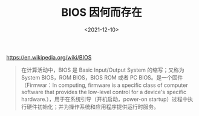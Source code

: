 #+TITLE: BIOS 因何而存在
#+DATE: <2021-12-10>
#+TAGS[]: 技术

[[https://en.wikipedia.org/wiki/BIOS]]

#+BEGIN_QUOTE
  在计算活动中，BIOS 是 Basic Input/Output System 的缩写；又称为 System
  BIOS，ROM BIOS，BIOS ROM 或者 PC BIOS。是一个固件（Firmwar：In
  computing, firmware is a specific class of computer software that
  provides the low-level control for a device's specific
  hardware.），用于在系统引导（开机启动，power-on
  startup）过程中执行硬件初始化；并为操作系统和应用程序提供运行时服务。
#+END_QUOTE
